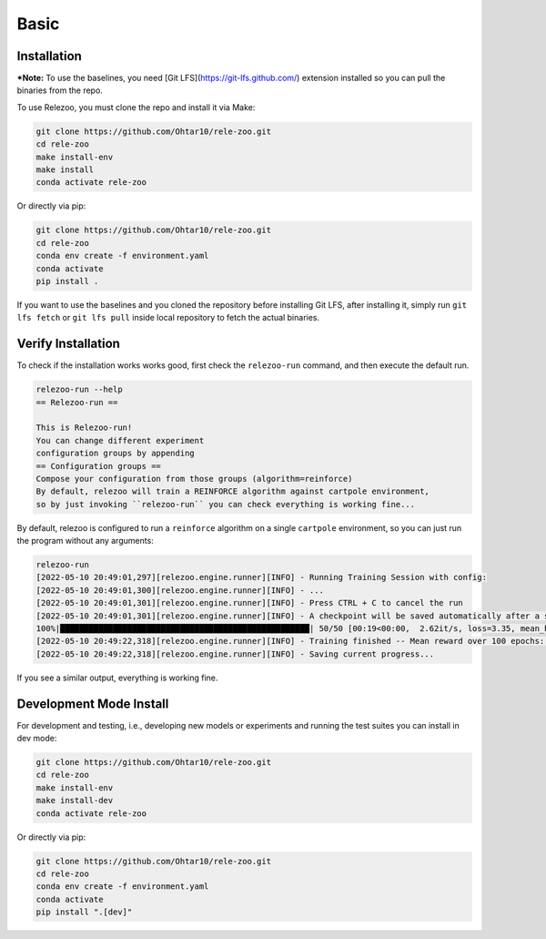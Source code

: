 Basic
=====

.. _installation:

Installation
------------
***Note:** To use the baselines, you need [Git LFS](https://git-lfs.github.com/) extension installed so you can
pull the binaries from the repo.

To use Relezoo, you must clone the repo and install it via Make:

.. code-block:: console

    git clone https://github.com/Ohtar10/rele-zoo.git
    cd rele-zoo
    make install-env
    make install
    conda activate rele-zoo

Or directly via pip:

.. code-block:: console

    git clone https://github.com/Ohtar10/rele-zoo.git
    cd rele-zoo
    conda env create -f environment.yaml
    conda activate
    pip install .

If you want to use the baselines and you cloned the repository before installing Git LFS, after installing it,
simply run ``git lfs fetch`` or ``git lfs pull`` inside local repository to fetch the actual binaries.


Verify Installation
--------------------------
To check if the installation works works good, first check the ``relezoo-run`` command, and then
execute the default run.

.. code-block:: console

   relezoo-run --help
   == Relezoo-run ==

   This is Relezoo-run!
   You can change different experiment
   configuration groups by appending
   == Configuration groups ==
   Compose your configuration from those groups (algorithm=reinforce)
   By default, relezoo will train a REINFORCE algorithm against cartpole environment,
   so by just invoking ``relezoo-run`` you can check everything is working fine...

By default, relezoo is configured to run a ``reinforce`` algorithm on a single ``cartpole`` environment,
so you can just run the program without any arguments:

.. code-block:: console

   relezoo-run
   [2022-05-10 20:49:01,297][relezoo.engine.runner][INFO] - Running Training Session with config:
   [2022-05-10 20:49:01,300][relezoo.engine.runner][INFO] - ...
   [2022-05-10 20:49:01,301][relezoo.engine.runner][INFO] - Press CTRL + C to cancel the run
   [2022-05-10 20:49:01,301][relezoo.engine.runner][INFO] - A checkpoint will be saved automatically after a successful run or cancel.
   100%|████████████████████████████████████████████████████| 50/50 [00:19<00:00,  2.62it/s, loss=3.35, mean_batch_score=84.50, mean_batch_ep_length=84.50, mean_reward_100=32.82]
   [2022-05-10 20:49:22,318][relezoo.engine.runner][INFO] - Training finished -- Mean reward over 100 epochs: 32.82
   [2022-05-10 20:49:22,318][relezoo.engine.runner][INFO] - Saving current progress...

If you see a similar output, everything is working fine.

Development Mode Install
------------------------

For development and testing, i.e., developing new models or experiments and running the test suites
you can install in dev mode:

.. code-block:: console

    git clone https://github.com/Ohtar10/rele-zoo.git
    cd rele-zoo
    make install-env
    make install-dev
    conda activate rele-zoo

Or directly via pip:

.. code-block:: console

    git clone https://github.com/Ohtar10/rele-zoo.git
    cd rele-zoo
    conda env create -f environment.yaml
    conda activate
    pip install ".[dev]"
